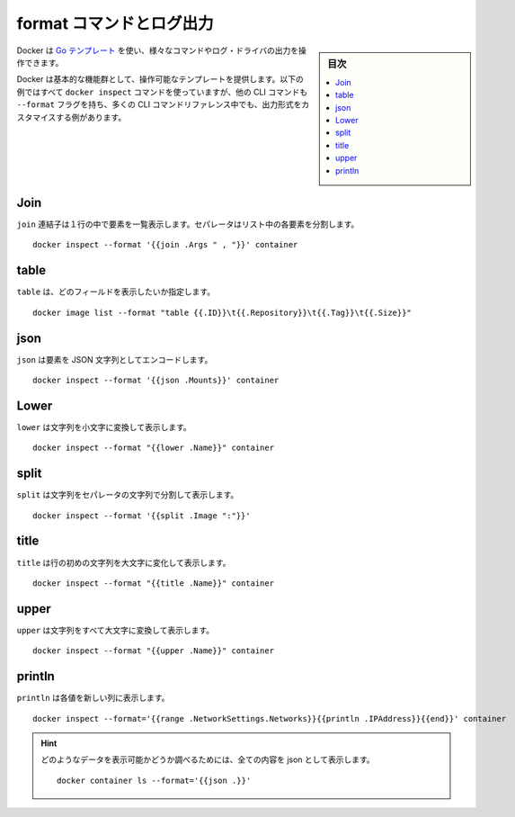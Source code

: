 ﻿.. -*- coding: utf-8 -*-
.. URL: https://docs.docker.com/config/formatting/
.. SOURCE: https://github.com/docker/docker.github.io/blob/master/config/formatting.md
   doc version: 19.03
.. check date: 2020/06/21
.. Commits on Apr 13, 2020 7f66d7783f886cf4aa50c81b9f85869b7ebf6874
.. ---------------------------------------------------------------------------

.. Format command and log output

.. _format-command-and-log-output:

============================================================
format コマンドとログ出力
============================================================

.. sidebar:: 目次

   .. contents:: 
       :depth: 3
       :local:

.. Docker uses Go templates which you can use to manipulate the output format of certain commands and log drivers.

Docker は `Go テンプレート <https://golang.org/pkg/text/template/>`_ を使い、様々なコマンドやログ・ドライバの出力を操作できます。

.. Docker provides a set of basic functions to manipulate template elements. All of these examples use the docker inspect command, but many other CLI commands have a --format flag, and many of the CLI command references include examples of customizing the output format.

Docker は基本的な機能群として、操作可能なテンプレートを提供します。以下の例ではすべて ``docker inspect`` コマンドを使っていますが、他の CLI コマンドも ``--format`` フラグを持ち、多くの CLI コマンドリファレンス中でも、出力形式をカスタマイスする例があります。

.. Join

Join
==========

.. join concatenates a list of strings to create a single string. It puts a separator between each element in the list.

``join`` 連結子は１行の中で要素を一覧表示します。セパレータはリスト中の各要素を分割します。

::

   docker inspect --format '{{join .Args " , "}}' container


table
==========

.. table specifies which fields you want to see its output.

``table`` は、どのフィールドを表示したいか指定します。

::

   docker image list --format "table {{.ID}}\t{{.Repository}}\t{{.Tag}}\t{{.Size}}"


json
==========

.. json encodes an element as a json string.

``json`` は要素を JSON 文字列としてエンコードします。

::

   docker inspect --format '{{json .Mounts}}' container

Lower
==========

.. Lower turns a string into its lower case representation.

``lower`` は文字列を小文字に変換して表示します。

::

   docker inspect --format "{{lower .Name}}" container

split
==========

.. `plit slices a string into a list of strings separated by a separator.

``split`` は文字列をセパレータの文字列で分割して表示します。

::

   docker inspect --format '{{split .Image ":"}}'

title
==========

.. title capitalizes the first character of a string.

``title`` は行の初めの文字列を大文字に変化して表示します。

::

   docker inspect --format "{{title .Name}}" container


upper
==========

.. upper transforms a string into its uppercase representation.

``upper``  は文字列をすべて大文字に変換して表示します。

::

   docker inspect --format "{{upper .Name}}" container


println
==========

.. println prints each value on a new line.

``println`` は各値を新しい列に表示します。

::

   docker inspect --format='{{range .NetworkSettings.Networks}}{{println .IPAddress}}{{end}}' container

.. To find out what data can be printed, show all content as json:

.. hint::

   どのようなデータを表示可能かどうか調べるためには、全ての内容を json として表示します。

   ::
   
      docker container ls --format='{{json .}}'



.. seealso:: 
   Format command and log output
      https://docs.docker.com/config/formatting/
